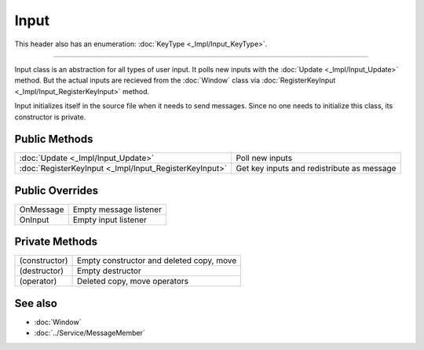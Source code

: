 Input
=====

.. function:: class Koala::Editor::Tool::Input final : private Service::MessageMember;

This header also has an enumeration: :doc:`KeyType <_Impl/Input_KeyType>`.

----

Input class is an abstraction for all types of user input. It polls new inputs with the :doc:`Update <_Impl/Input_Update>` method. But the actual inputs are recieved from the :doc:`Window` class via :doc:`RegisterKeyInput <_Impl/Input_RegisterKeyInput>` method.

Input initializes itself in the source file when it needs to send messages. Since no one needs to initialize this class, its constructor is private.

Public Methods
--------------

.. csv-table::
	
	":doc:`Update <_Impl/Input_Update>`", "Poll new inputs"
	":doc:`RegisterKeyInput <_Impl/Input_RegisterKeyInput>`", "Get key inputs and redistribute as message"

Public Overrides
----------------

.. csv-table::
	
	"OnMessage", "Empty message listener"
	"OnInput", "Empty input listener"

Private Methods
---------------

.. csv-table::
	
	"(constructor)", "Empty constructor and deleted copy, move"
	"(destructor)", "Empty destructor"
	"(operator)", "Deleted copy, move operators"

See also
--------

- :doc:`Window`

- :doc:`../Service/MessageMember`
